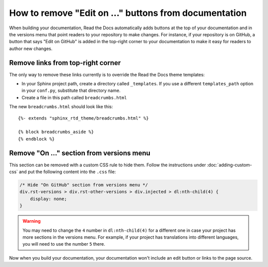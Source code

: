 How to remove "Edit on ..." buttons from documentation
======================================================

When building your documentation, Read the Docs automatically adds buttons at
the top of your documentation and in the versions menu that point readers to your repository to make
changes. For instance, if your repository is on GitHub, a button that says "Edit
on GitHub" is added in the top-right corner to your documentation to make it easy for readers to author
new changes.


Remove links from top-right corner
----------------------------------

The only way to remove these links currently is to override the Read the Docs
theme templates:

* In your Sphinx project path, create a directory called ``_templates``. If you
  use a different ``templates_path`` option in your ``conf.py``, substitute that
  directory name.
* Create a file in this path called ``breadcrumbs.html``

The new ``breadcrumbs.html`` should look like this::

    {%- extends "sphinx_rtd_theme/breadcrumbs.html" %}

    {% block breadcrumbs_aside %}
    {% endblock %}


Remove "On ..." section from versions menu
------------------------------------------

This section can be removed with a custom CSS rule to hide them.
Follow the instructions under :doc:`adding-custom-css` and put the following content into the ``.css`` file:

.. code-block:: css

   /* Hide "On GitHub" section from versions menu */
   div.rst-versions > div.rst-other-versions > div.injected > dl:nth-child(4) {
       display: none;
   }


.. warning::

   You may need to change the ``4`` number in ``dl:nth-child(4)`` for a different one in case your project has more sections in the versions menu.
   For example, if your project has translations into different languages, you will need to use the number ``5`` there.

Now when you build your documentation, your documentation won't include an edit
button or links to the page source.
